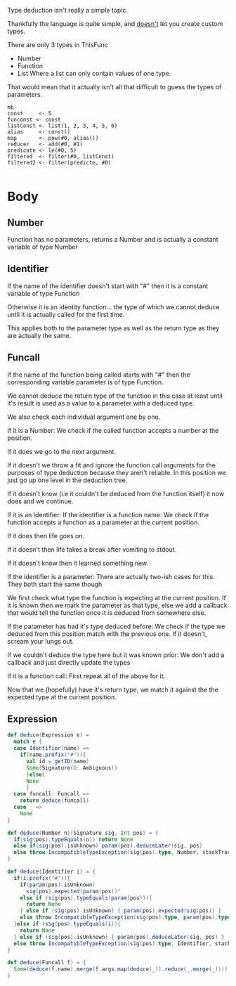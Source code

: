 Type deduction isn't really a simple topic.

Thankfully the language is quite simple, and _doesn't_ let you create
custom types.

There are only 3 types in ThisFunc

- Number
- Function
- List
  Where a list can only contain values of one type.


That would mean that it actually isn't all that difficult to guess the
types of parameters.

#+begin_src this-func
mb
const     <- 5
funconst <- const
listConst <- list(1, 2, 3, 4, 5, 6)
alias     <- const()
map       <- pow(#0, alias())
reducer   <- add(#0, #1)
predicate <- le(#0, 5)
filtered  <- filter(#0, listConst)
filtered2 <- filter(predicte, #0)

#+end_src

* Body
** Number
Function has no parameters, returns a Number
and is actually a constant variable of type Number
** Identifier
If the name of the identifier doesn't start with "#"
then it is a constant variable of type Function


Otherwise it is an identity function... the type of which
we cannot deduce until it is actually called for the first time.

This applies both to the parameter type as well as the return type
as they are actually the same.
** Funcall
If the name of the function being called starts with "#"
then the corresponding variable parameter is of type Function.

We cannot deduce the return type of the function in this case at least
until it's result is used as a value to a parameter with a deduced type.


We also check each individual argument one by one.

If it is a Number:
  We check if the called function accepts a number at the position.

    If it does we go to the next argument.

    If it doesn't we throw a fit and ignore the function call
    arguments for the purposes of type deduction because they aren't
    reliable.
    In this position we just go up one level in the deduction tree.

    If it doesn't know (i.e it couldn't be deduced from the function
    itself) it now does and we continue.

If it is an Identifier:
  If the identifier is a function name:
    We check if the function accepts a function as a parameter at the
    current position.

    If it does then life goes on.

    If it doesn't then life takes a break after vomiting to stdout.

    If it doesn't know then it learned something new.

  If the identifier is a parameter:
    There are actually two-ish cases for this.
    They both start the same though

    We first check what type the function is expecting at the current
    position. If it is known then we mark the parameter as that type,
    else we add a callback that would tell the function once it is
    deduced from somewhere else.

    If the parameter has had it's type deduced before:
      We check if the type we deduced from this position match with
      the previous one. If it doesn't, scream your lungs out.

      If we couldn't deduce the type here but it was known prior:
        We don't add a callback and just directly update the types

If it is a function call:
  First repeat all of the above for it.

  Now that we (hopefully) have it's return type, we match it against
  the the expected type at the current position.


** Expression

#+begin_src scala
def deduce(Expression e) =
  match e {
  case Identifier(name) =>
    if(name.prefix("#")){
      val id = getID(name)
      Some(Signature(0: Ambiguous))
      }else{
      None
      }
  case funcall: Funcall =>
    return deduce(funcall)
  case _ =>
    None
}

def deduce(Number n)(Signature sig, Int pos) = {
  if(sig(pos).typeEquals(n)) return None
  else if(sig(pos).isUnknown) param(pos).deduceLater(sig, pos)
  else throw IncompatibleTypeException(sig(pos).type, Number, stackTrace)
}

def deduce(Identifier i) = {
  if(i.prefix("#")){
    if(param(pos).isUnknown)
      sig(pos).expected(param(pos))'
    else if (sig(pos).typeEquals(param(pos))){
      return None
    } else if (sig(pos).isUnknown) { param(pos).expected(sig(pos)) }
    else throw IncompatibleTypeException(sig(pos).type, param(pos).type, stackTrace)
  }else if (sig(pos).typeEquals(i)){
    return None
  } else if (sig(pos).isUnknown) { param(pos).deduceLater(sig, pos) }
  else throw IncompatibleTypeException(sig(pos).type, Identifier, stackTrace)
}

def deduce(Funcall f) = {
  Some(deduce(f.name).merge(f.args.map(deduce(_)).reduce(_.merge(_))))
}
#+end_src
